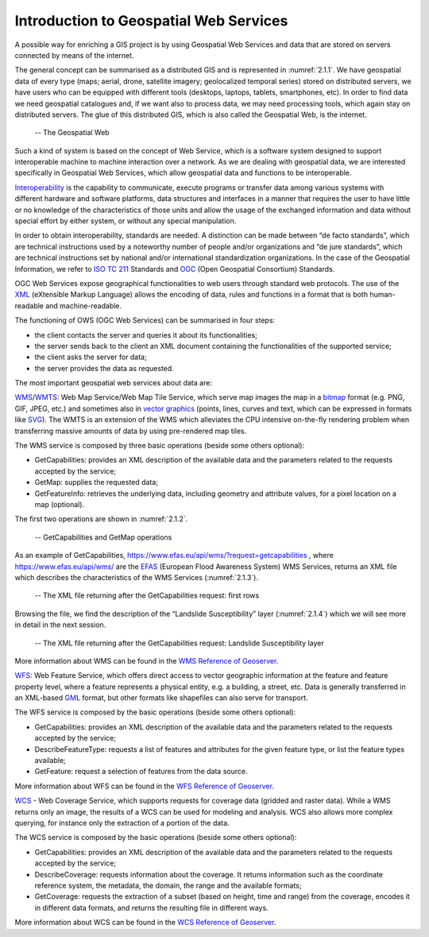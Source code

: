 Introduction to Geospatial Web Services
=======================================

A possible way for enriching a GIS project is by using Geospatial Web Services and data that are stored on servers connected by means of the internet.

The general concept can be summarised as a distributed GIS and is represented in :numref:`2.1.1`. We have geospatial data of every type (maps; aerial, drone, satellite imagery; geolocalized temporal series) stored on distributed servers, we have users who can 
be equipped with different tools (desktops, laptops, tablets, smartphones, etc). In order to find data we need geospatial catalogues and, if we want also to process data, we may need processing tools, which again stay on distributed servers. The glue of this distributed GIS, which is also called the Geospatial Web, is the internet.

.. _2.1.1:
.. figure:: /img/2/2.1.1.png
   
   -- The Geospatial Web

Such a kind of system is based on the concept of Web Service, which is a software system designed to support interoperable machine to machine interaction over a network. As we are dealing with geospatial data, we are interested specifically in Geospatial Web Services, which allow geospatial data and functions to be interoperable.

`Interoperability <https://www.isko.org/cyclo/interoperability.htm#1>`_ is the capability to communicate, execute programs or transfer data among various systems with different hardware and software platforms, data structures and interfaces in a manner that requires the user to have little or no knowledge of the characteristics of those units and allow the usage of the exchanged information and data without special effort by either system, or without any special manipulation.

In order to obtain interoperability, standards are needed. A distinction can be made between “de facto standards”, which are technical instructions used by a noteworthy number of people and/or organizations and “de jure standards”, which are technical instructions set by national and/or international standardization organizations. In the case of the Geospatial Information, we refer to `ISO TC 211 <https://www.iso.org/committee/54904.html>`_ Standards and `OGC <https://www.ogc.org/>`_ (Open Geospatial Consortium) Standards.

OGC Web Services expose geographical functionalities to web users through standard web protocols. The use of the `XML <https://en.wikipedia.org/wiki/XML>`_ (eXtensible Markup Language) allows the encoding of data, rules and functions in a format that is both human-readable and machine-readable.

The functioning of OWS (OGC Web Services) can be summarised in four steps:

- the client contacts the server and queries it about its functionalities;

- the server sends back to the client an XML document containing the functionalities of the supported service;

- the client asks the server for data;

- the server provides the data as requested.

The most important geospatial web services about data are:

`WMS <https://www.ogc.org/standards/wms>`_/`WMTS <https://www.ogc.org/standards/wmts>`_: Web Map Service/Web Map Tile Service, which serve map images the map in a `bitmap <https://en.wikipedia.org/wiki/Bitmap>`_ format (e.g. PNG, GIF, JPEG, etc.) and sometimes also in `vector graphics <https://en.wikipedia.org/wiki/Vector_graphics>`_ (points, lines, curves and text, which can be expressed in formats like `SVG <https://en.wikipedia.org/wiki/Scalable_Vector_Graphics>`_). The WMTS is an extension of the WMS which alleviates the CPU intensive on-the-fly rendering problem when transferring massive amounts of data by using pre-rendered map tiles.

The WMS service is composed by three basic operations (beside some others optional):

- GetCapabilities: provides an XML description of the available data and the parameters related to the requests accepted by the service;

- GetMap: supplies the requested data;

- GetFeatureInfo: retrieves the underlying data, including geometry and attribute values, for a pixel location on a map (optional).

The first two operations are shown in :numref:`2.1.2`.

.. _2.1.2:
.. figure:: /img/2/2.1.2.png
   
   -- GetCapabilities and GetMap operations

As an example of GetCapabilities, https://www.efas.eu/api/wms/?request=getcapabilities , where https://www.efas.eu/api/wms/ are the `EFAS <https://www.efas.eu/>`_ (European Flood Awareness System) WMS Services, returns an XML file which describes the characteristics of the WMS Services (:numref:`2.1.3`).

.. _2.1.3:
.. figure:: /img/2/2.1.3.png
   
   -- The XML file returning after the GetCapabilities request: first rows

Browsing the file, we find the description of the “Landslide Susceptibility” layer (:numref:`2.1.4`) which we will see more in detail in the next session.

.. _2.1.4:
.. figure:: /img/2/2.1.4.png
   
   -- The XML file returning after the GetCapabilities request: Landslide Susceptibility layer

More information about WMS can be found in the `WMS Reference of Geoserver <https://docs.geoserver.org/stable/en/user/services/wms/reference.html>`_.

`WFS <https://www.ogc.org/standards/wfs>`_: Web Feature Service, which offers direct access to vector geographic information at the feature and feature property level, where a feature represents a physical entity, e.g. a building, a street, etc. Data is generally transferred in an XML-based `GML <https://en.wikipedia.org/wiki/Geography_Markup_Language>`_ format, but other formats like shapefiles can also serve for transport.

The WFS service is composed by the basic operations (beside some others optional):

- GetCapabilities: provides an XML description of the available data and the parameters related to the requests accepted by the service;

- DescribeFeatureType: requests a list of features and attributes for the given feature type, or list the feature types available;

- GetFeature: request a selection of features from the data source.

More information about WFS can be found in the `WFS Reference of Geoserver <https://docs.geoserver.org/stable/en/user/services/wfs/index.html>`_.

`WCS <https://www.ogc.org/standards/wcs>`_ - Web Coverage Service, which supports requests for coverage data (gridded and raster data). While a WMS returns only an image, the results of a WCS can be used for modeling and analysis. WCS also allows more complex querying, for instance only the extraction of a portion of the data.

The WCS service is composed by the basic operations (beside some others optional):

- GetCapabilities: provides an XML description of the available data and the parameters related to the requests accepted by the service;

- DescribeCoverage: requests information about the coverage. It returns information such as the coordinate reference system, the metadata, the domain, the range and the available formats;

- GetCoverage: requests the extraction of a subset (based on height, time and range) from the coverage, encodes it in different data formats, and returns the resulting file in different ways.

More information about WCS can be found in the `WCS Reference of Geoserver <https://docs.geoserver.org/stable/en/user/services/wcs/index.html>`_.
